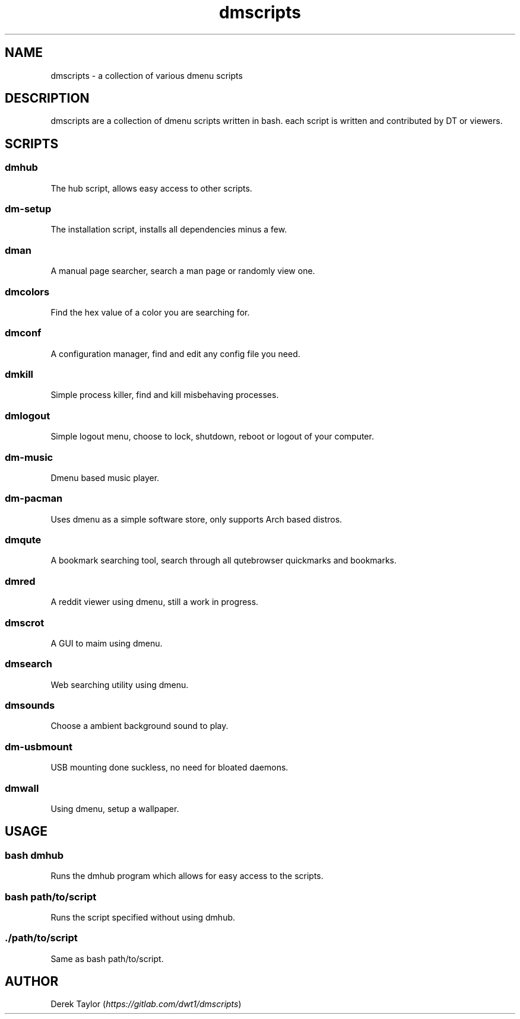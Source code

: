 .TH "dmscripts" "1" 

.SH "NAME"
.PP
dmscripts - a collection of various dmenu scripts

.SH "DESCRIPTION"
.PP
dmscripts are a collection of dmenu scripts written in bash.  each script is written and contributed by DT or viewers.

.SH "SCRIPTS"
.SS "dmhub"
.PP
The hub script, allows easy access to other scripts.
.SS "dm-setup"
.PP
The installation script, installs all dependencies minus a few.
.SS "dman"
.PP
A manual page searcher, search a man page or randomly view one.
.SS "dmcolors"
.PP
Find the hex value of a color you are searching for.
.SS "dmconf"
.PP
A configuration manager, find and edit any config file you need.
.SS "dmkill"
.PP
Simple process killer, find and kill misbehaving processes.
.SS "dmlogout"
.PP
Simple logout menu, choose to lock, shutdown, reboot or logout of your computer.
.SS "dm-music"
.PP
Dmenu based music player.
.SS "dm-pacman"
.PP
Uses dmenu as a simple software store, only supports Arch based distros.
.SS "dmqute"
.PP
A bookmark searching tool, search through all qutebrowser quickmarks and bookmarks.
.SS "dmred"
.PP
A reddit viewer using dmenu, still a work in progress.
.SS "dmscrot"
.PP
A GUI to maim using dmenu.
.SS "dmsearch"
.PP
Web searching utility using dmenu.
.SS "dmsounds"
.PP
Choose a ambient background sound to play.
.SS "dm-usbmount"
.PP
USB mounting done suckless, no need for bloated daemons. 
.SS "dmwall"
.PP
Using dmenu, setup a wallpaper.

.SH "USAGE"
.SS "bash dmhub"
.PP
Runs the dmhub program which allows for easy access to the scripts.
.SS "bash path/to/script"
.PP
Runs the script specified without using dmhub. 
.SS "./path/to/script"
.PP
Same as bash path/to/script.

.SH "AUTHOR"
.PP
Derek Taylor (\fIhttps://gitlab.com/dwt1/dmscripts\fP) 
